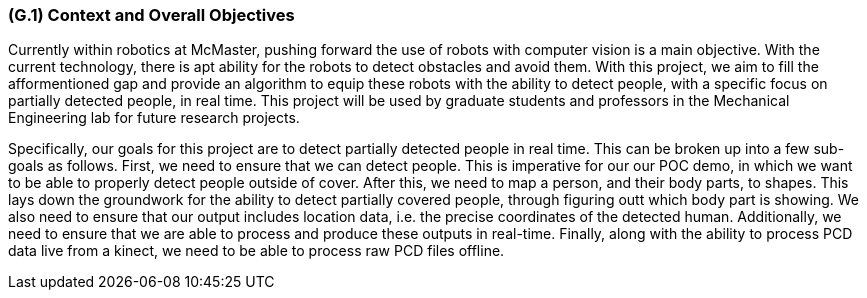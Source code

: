 [#g1,reftext=G.1]
=== (G.1) Context and Overall Objectives

ifdef::env-draft[]
TIP: _High-level view of the project: organizational context and reason for building a system. It explains why the project is needed, recalls the business context, and presents the general business objectives._  <<BM22>>
endif::[]

Currently within robotics at McMaster, pushing forward the use of robots with computer vision is a main objective. With the current technology, there is apt ability for the robots to detect obstacles and avoid them. With this project, we aim to fill the afformentioned gap and provide an algorithm to equip these robots with the ability to detect people, with a specific focus on partially detected people, in real time. This project will be used by graduate students and professors in the Mechanical Engineering lab for future research projects.

Specifically, our goals for this project are to detect partially detected people in real time. This can be broken up into a few sub-goals as follows. First, we need to ensure that we can detect people. This is imperative for our our POC demo, in which we want to be able to properly detect people outside of cover. After this, we need to map a person, and their body parts, to shapes. This lays down the groundwork for the ability to detect partially covered people, through figuring outt which body part is showing. We also need to ensure that our output includes location data, i.e. the precise coordinates of the detected human. Additionally, we need to ensure that we are able to process and produce these outputs in real-time. Finally, along with the ability to process PCD data live from a kinect, we need to be able to process raw PCD files offline. 